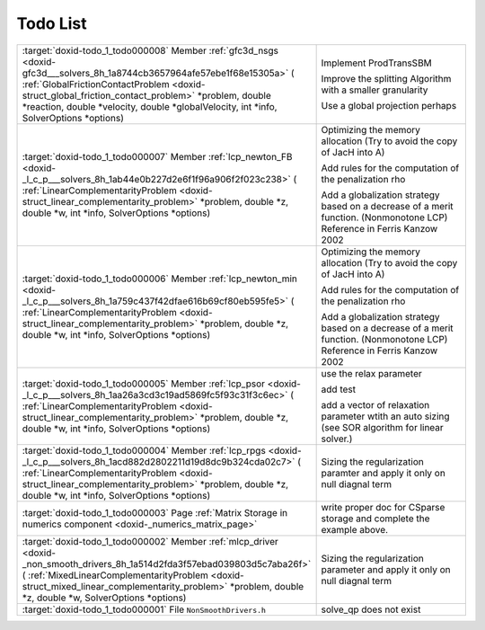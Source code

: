.. index:: pair: page; Todo List
.. _doxid-todo:

Todo List
=========

.. list-table::
    :widths: 20 80

    *
        - :target:`doxid-todo_1_todo000008` Member :ref:`gfc3d_nsgs <doxid-gfc3d___solvers_8h_1a8744cb3657964afe57ebe1f68e15305a>` ( :ref:`GlobalFrictionContactProblem <doxid-struct_global_friction_contact_problem>` *problem, double *reaction, double *velocity, double *globalVelocity, int *info, SolverOptions *options)

        - Implement ProdTransSBM
          
          Improve the splitting Algorithm with a smaller granularity
          
          Use a global projection perhaps

    *
        - :target:`doxid-todo_1_todo000007` Member :ref:`lcp_newton_FB <doxid-_l_c_p___solvers_8h_1ab44e0b227d2e6f1f96a906f2f023c238>` ( :ref:`LinearComplementarityProblem <doxid-struct_linear_complementarity_problem>` *problem, double *z, double *w, int *info, SolverOptions *options)

        - Optimizing the memory allocation (Try to avoid the copy of JacH into A)
          
          Add rules for the computation of the penalization rho
          
          Add a globalization strategy based on a decrease of a merit function. (Nonmonotone LCP) Reference in Ferris Kanzow 2002

    *
        - :target:`doxid-todo_1_todo000006` Member :ref:`lcp_newton_min <doxid-_l_c_p___solvers_8h_1a759c437f42dfae616b69cf80eb595fe5>` ( :ref:`LinearComplementarityProblem <doxid-struct_linear_complementarity_problem>` *problem, double *z, double *w, int *info, SolverOptions *options)

        - Optimizing the memory allocation (Try to avoid the copy of JacH into A)
          
          Add rules for the computation of the penalization rho
          
          Add a globalization strategy based on a decrease of a merit function. (Nonmonotone LCP) Reference in Ferris Kanzow 2002

    *
        - :target:`doxid-todo_1_todo000005` Member :ref:`lcp_psor <doxid-_l_c_p___solvers_8h_1aa26a3cd3c19ad5869fc5f93c31f3c6ec>` ( :ref:`LinearComplementarityProblem <doxid-struct_linear_complementarity_problem>` *problem, double *z, double *w, int *info, SolverOptions *options)

        - use the relax parameter
          
          add test
          
          add a vector of relaxation parameter wtith an auto sizing (see SOR algorithm for linear solver.)

    *
        - :target:`doxid-todo_1_todo000004` Member :ref:`lcp_rpgs <doxid-_l_c_p___solvers_8h_1acd882d2802211d19d8dc9b324cda02c7>` ( :ref:`LinearComplementarityProblem <doxid-struct_linear_complementarity_problem>` *problem, double *z, double *w, int *info, SolverOptions *options)

        - Sizing the regularization paramter and apply it only on null diagnal term

    *
        - :target:`doxid-todo_1_todo000003` Page :ref:`Matrix Storage in numerics component <doxid-_numerics_matrix_page>`

        - write proper doc for CSparse storage and complete the example above.

    *
        - :target:`doxid-todo_1_todo000002` Member :ref:`mlcp_driver <doxid-_non_smooth_drivers_8h_1a514d2fda3f57ebad039803d5c7aba26f>` ( :ref:`MixedLinearComplementarityProblem <doxid-struct_mixed_linear_complementarity_problem>` *problem, double *z, double *w, SolverOptions *options)

        - Sizing the regularization parameter and apply it only on null diagnal term

    *
        - :target:`doxid-todo_1_todo000001` File ``NonSmoothDrivers.h``

        - solve_qp does not exist

